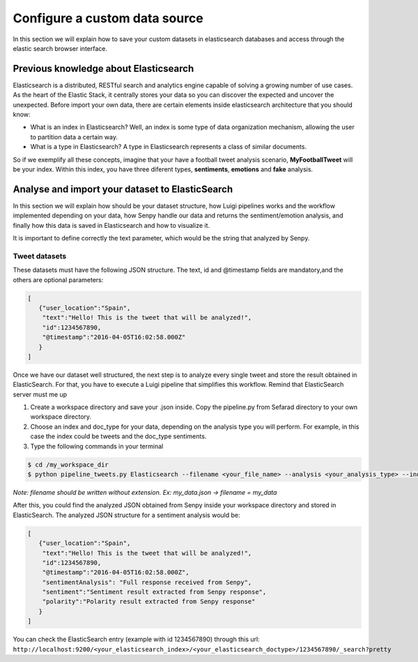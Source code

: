 Configure a custom data source
==============================

In this section we will explain how to save your custom datasets in elasticsearch databases and access through the elastic search browser interface.

Previous knowledge about Elasticsearch
~~~~~~~~~~~~~~~~~~~~~~~~~~~~~~~~~~~~~~

Elasticsearch is a distributed, RESTful search and analytics engine capable of solving a growing number of use cases. As the heart of the Elastic Stack, it centrally stores your data so you can discover the expected and uncover the unexpected. Before import your own data, there are certain elements inside elasticsearch architecture that you should know:

* What is an index in Elasticsearch? Well, an index is some type of data organization mechanism, allowing the user to partition data a certain way.
* What is a type in Elasticsearch? A type in Elasticsearch represents a class of similar documents.
So if we exemplify all these concepts, imagine that your have a football tweet analysis scenario, **MyFootballTweet** will be your index. Within this index, you have three diferent types, **sentiments**, **emotions** and **fake** analysis.

Analyse and import your dataset to ElasticSearch
~~~~~~~~~~~~~~~~~~~~~~~~~~~~~~~~~~~~~~~~~~~~~~~~~

In this section we will explain how should be your dataset structure, how Luigi pipelines works and the workflow implemented depending on your data, how Senpy handle our data and returns the sentiment/emotion analysis, and finally how this data is saved in Elasticsearch and how to visualize it.

It is important to define correctly the text parameter, which would be the string that analyzed by Senpy.

Tweet datasets
**************

These datasets must have the following JSON structure. The text, id and @timestamp fields are mandatory,and the others are optional parameters:

.. sourcecode:: json

	[
	   {"user_location":"Spain",
	    "text":"Hello! This is the tweet that will be analyzed!",
	    "id":1234567890,
	    "@timestamp":"2016-04-05T16:02:58.000Z"
	   }
	]

Once we have our dataset well structured, the next step is to analyze every single tweet and store the result obtained in ElasticSearch. For that, you have to execute a Luigi pipeline that simplifies this workflow. Remind that ElasticSearch server must me up

1. Create a workspace directory and save your .json inside. Copy the pipeline.py from Sefarad directory to your own workspace directory.

2. Choose an index and doc_type for your data, depending on the analysis type you will perform. For example, in this case the index could be tweets and the doc_type sentiments.

3. Type the following commands in your terminal

.. code:: bash

	$ cd /my_workspace_dir
 	$ python pipeline_tweets.py Elasticsearch --filename <your_file_name> --analysis <your_analysis_type> --index <your_elasticsearch_index> --doc-type <your_elasticsearch_doc_type> --local-scheduler

*Note: filename should be written without extension. Ex: my_data.json -> filename = my_data*

After this, you could find the analyzed JSON obtained from Senpy inside your workspace directory and stored in ElasticSearch.
The analyzed JSON structure for a sentiment analysis would be:

.. sourcecode:: json

	[
	   {"user_location":"Spain",
	    "text":"Hello! This is the tweet that will be analyzed!",
	    "id":1234567890,
	    "@timestamp":"2016-04-05T16:02:58.000Z",
	    "sentimentAnalysis": "Full response received from Senpy",
	    "sentiment":"Sentiment result extracted from Senpy response",
	    "polarity":"Polarity result extracted from Senpy response"
	   }
	]

You can check the ElasticSearch entry (example with id 1234567890) through this url: ``http://localhost:9200/<your_elasticsearch_index>/<your_elasticsearch_doctype>/1234567890/_search?pretty``
